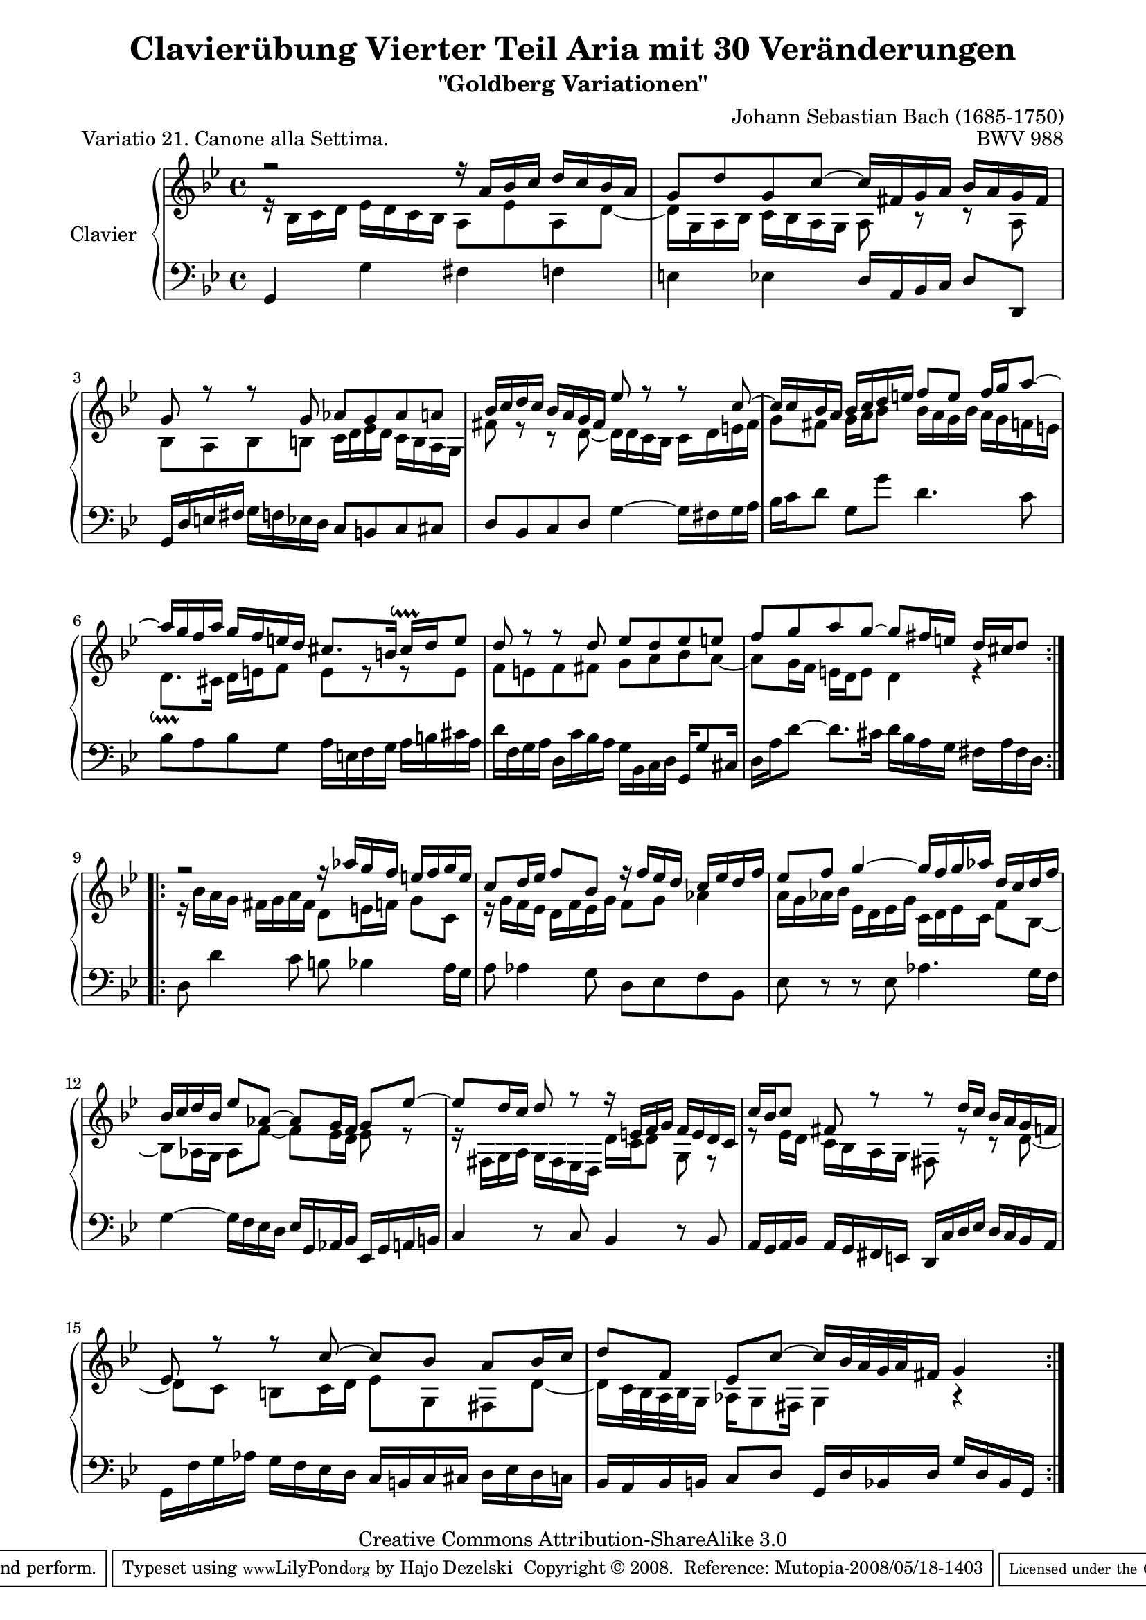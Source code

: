 \version "2.11.44"

\paper {
    page-top-space = #0.0
    %indent = 0.0
    line-width = 18.0\cm
    ragged-bottom = ##f
    ragged-last-bottom = ##f
}

% #(set-default-paper-size "a4")

#(set-global-staff-size 19)

\header {
        title = "Clavierübung Vierter Teil Aria mit 30 Veränderungen"
        subtitle = "\"Goldberg Variationen\""
        piece = "Variatio 21. Canone alla Settima."
        mutopiatitle = "Goldberg Variations - 21"
        composer = "Johann Sebastian Bach (1685-1750)"
        mutopiacomposer = "BachJS"
        opus = "BWV 988"
        date = "1741"
        mutopiainstrument = "Clavier"
        style = "Baroque"
        source = "Bach-Gesellschaft Edition 1853 Band 3"
        copyright = "Creative Commons Attribution-ShareAlike 3.0"
        maintainer = "Hajo Dezelski"
        maintainerEmail = "dl1sdz (at) gmail.com"
	
 footer = "Mutopia-2008/05/18-1403"
 tagline = \markup { \override #'(box-padding . 1.0) \override #'(baseline-skip . 2.7) \box \center-align { \small \line { Sheet music from \with-url #"http://www.MutopiaProject.org" \line { \teeny www. \hspace #-1.0 MutopiaProject \hspace #-1.0 \teeny .org \hspace #0.5 } • \hspace #0.5 \italic Free to download, with the \italic freedom to distribute, modify and perform. } \line { \small \line { Typeset using \with-url #"http://www.LilyPond.org" \line { \teeny www. \hspace #-1.0 LilyPond \hspace #-1.0 \teeny .org } by \maintainer \hspace #-1.0 . \hspace #0.5 Copyright © 2008. \hspace #0.5 Reference: \footer } } \line { \teeny \line { Licensed under the Creative Commons Attribution-ShareAlike 3.0 (Unported) License, for details see: \hspace #-0.5 \with-url #"http://creativecommons.org/licenses/by-sa/3.0" http://creativecommons.org/licenses/by-sa/3.0 } } } }
}


sopranoOne =   \relative a' {
    \repeat volta 2 { %begin repeated section
    \stemUp
        r2 r16 a16 [ bes c ] d [ c bes a ] | % 1
        g8 [ d' g, c ~ ] c16 [ fis, g a ] bes [ a g fis ] | % 2
        g8 r8 r8 g8 as [ g as a ] | % 3
        bes16 [ c d c ] bes [ a g fis ] es'8  r8 r8 c8 ~  | % 4
        c16 [ c bes a ] bes [ c d e ] f8 [ e ] f16 [ g a8 ~ ] | % 5
        a16 [ g f a ] g [ f e d ] cis8. [ b16 ] cis \downprall [ d e8 ] | % 6
        d8 r8 r8 d8 es [ d8 es e ] | % 7
        f8 [ g a g ~ ] g8 [ fis16 e ] d [ cis d8 ]	| % 8
    } %end of repeated section
  
    \repeat volta 2 { %begin repeated section
        r2 r16 as'16 [ g16 f ] e [ f g e ] | % 9
        c8 [ d16 es ] f8 [ bes,8 ] r16 f'16 [ es d ] c [ es d f ] | % 10
        es8 [ f ] g4 ~ g16 [ f g as ] d, [ c d f ] | % 11
        bes,16 [ c d bes ] es8 [ as, ~ ] as [ g16 f ] g8 [ es'8 ~ ] | % 12
        es8 [ d16 c ] d8 r8 r16 e,16 [ f g ] f [ e d c ] | % 13
        c'16 [ bes c8 ] fis,8 r8 r8 d'16 [ c ] bes [ a g f ] | % 14
        es8  r8 r8 c'8 ~ c [ bes ] a [ bes16 c ] | % 15
        d8 [ f, ] es [ c' ~ ] c16 [ bes32 a g a fis16 ] g4 | % 16
    } %end repeated section
}

sopranoTwo =   \relative bes {
    \repeat volta 2 { %begin repeated section
    \stemDown
       r16 bes16 [ c d ] es [ d c bes ] a8 [ es' a, d ~ ] | % 1
        d16 [ g, a bes ] c [ bes a g ] a8  r8 r8 a8  | % 2
        bes8 [ a bes b ] c16 [ d es d ] c [ b a g ] | % 3
        fis'8 r8 r8 d8 ~  d16 [ d c  bes ] c [ d e fis ] | % 4
        g8 [ fis ] g16 [ a bes8 ] bes16 [ a g bes ] a [ g f e ] | % 5
        d8. \downprall [ cis16 ] d [ e f8 ] e [ r8 r8 e8 ] | % 6
        f8 [ e f fis ] g [ a bes a ~ ] | % 7
        a8 [ g16 f ] e [ d e8 ] d4 r4 | % 8
	
    } %end of repeated section
  
    \repeat volta 2 { %begin repeated section
        r16 bes'16 [ a g ] fis [ g a fis ] d8 [ e16 f ] g8 [ c, ] | % 9
        r16 g'16 [ f es ] d [ f es g ] f8 g as4 ~  | % 10
        a16 [ g as bes ] es, [ d es g ] c, [ d es c ] f8 [ bes, ~ ] | % 11
        bes8 [ as16 g ] as8  [ f'8 ~ ] f [ es16 d ] es8 r8 | % 12
        r16 fis,16 [ g a ] g [ fis es d ] d' [ c d8 ] g, r8 | % 13
        r8 es'16 [ d ] c [ bes a g ] fis8  r8 r8 d'8 ~ | % 14
        d8 [ c ] b [ c16 d ] es8 [ g, fis d' ~ ] | % 15
        d16 [ c32 bes a bes g16 ] as [ g8 fis16 ] g4 r4 | % 16
    } %end repeated section
}


soprano = << \sopranoOne \\ \sopranoTwo>>


%%
%% Bass Clef
%% 

bass =   \relative g, {
    \repeat volta 2 { %begin repeated section
       g4 g' fis f | % 1
        e4 es d16 [ a bes c ] d8 [ d, ] | % 2
        g16 [ d' e fis ] g [ f es d ] c8 [ b c cis ] | % 3
        d8 [ bes c d ] g4 ~ g16 [ fis g a ] | % 4
        bes16 [ c d8 ] g, [ g' ] d4. c8 | % 5
        bes8 [ a bes g ] a16 [ e f g ] a [ b cis a ] | % 6
        d16 [ f, g a ] d, [ c' bes a ] g [ bes, c d ] g, [ g'8 cis,16 ] | % 7
        d16 [ a' d8 ~ ] d8. [ cis16 ] d [ bes a g ] fis [ a fis d ] | % 8
	
    } %end of repeated section
  
    \repeat volta 2 { %begin repeated section
        d8 d'4 c8 b bes4 a16 [ g ] | % 9
        a8 as4 g8 d [ es f bes, ] | % 10
        es8  r8 r8 es8  as4. g16 [ f ] | % 11
        g4 ~ g16 [ f es d ] es [ g, as bes ] es, [ g a b ] | % 12
        c4 r8 c8 bes4 r8 bes8 | % 13
        a16 [ g a bes ] a [ g fis e ] d [ c' d es ] d [ c bes a ] | % 14
        g16 [ f' g as ] g [ f es d ] c [ b c cis ] d16 [ es d c ] | % 15
        bes16 [ a bes b ] c8 [ d ] g,16 [ d' bes d ] g [ d bes g ] | % 16
    } %end repeated section
}

%% Merge score - Piano staff in key of G Major, 12/8 time.

\score {
    \context PianoStaff <<
        \set PianoStaff.instrumentName = "Clavier  "
        \set PianoStaff.midiInstrument = "harpsichord"
        \new Staff = "upper" { \clef "treble" \key bes \major \time 4/4 \soprano }  
		\new Staff = "lower" {\clef "bass" \key bes \major \time 4/4 \bass }
    >>
    \layout{  }
    \midi { }

}
